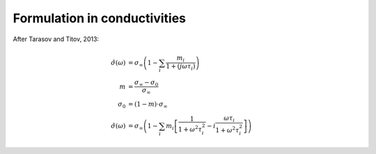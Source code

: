 Formulation in conductivities
-----------------------------

After Tarasov and Titov, 2013:

.. math::

    \hat{\sigma}(\omega) &= \sigma_\infty \left(1 - \sum_i\frac{m_i}{1 + (j \omega \tau_i)}\right)\\
    m &= \frac{\sigma_\infty - \sigma_0}{\sigma_\infty}\\
    \sigma_0 &= (1 - m) \cdot \sigma_\infty\\
    \hat{\sigma}(\omega) &= \sigma_\infty \left(1  - \sum_i m_i \left[\frac{1}{1 + \omega^2 \tau_i^2} - i \frac{\omega \tau_i}{1 + \omega^2 \tau_i^2} \right] \right)


